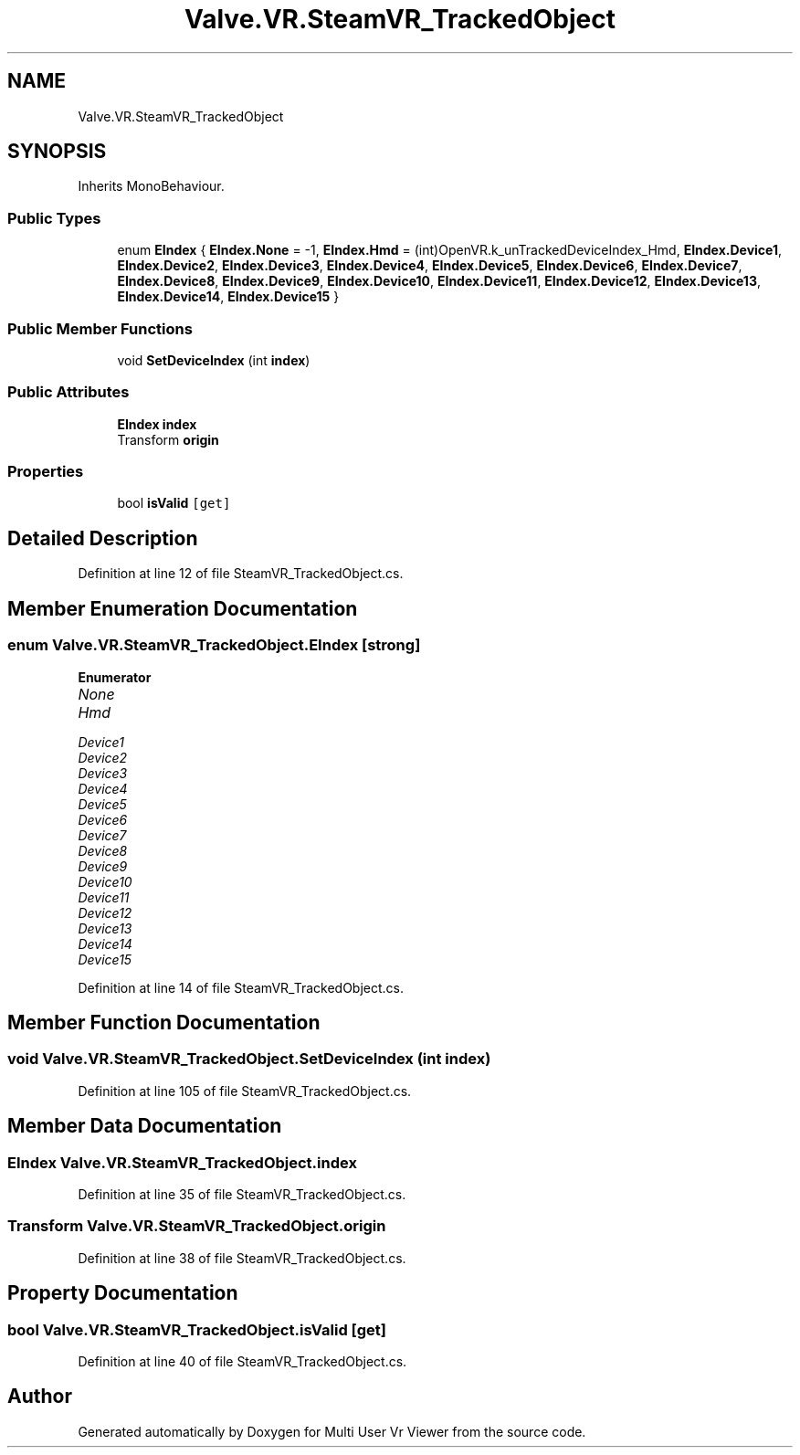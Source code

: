.TH "Valve.VR.SteamVR_TrackedObject" 3 "Sat Jul 20 2019" "Version https://github.com/Saurabhbagh/Multi-User-VR-Viewer--10th-July/" "Multi User Vr Viewer" \" -*- nroff -*-
.ad l
.nh
.SH NAME
Valve.VR.SteamVR_TrackedObject
.SH SYNOPSIS
.br
.PP
.PP
Inherits MonoBehaviour\&.
.SS "Public Types"

.in +1c
.ti -1c
.RI "enum \fBEIndex\fP { \fBEIndex\&.None\fP = -1, \fBEIndex\&.Hmd\fP = (int)OpenVR\&.k_unTrackedDeviceIndex_Hmd, \fBEIndex\&.Device1\fP, \fBEIndex\&.Device2\fP, \fBEIndex\&.Device3\fP, \fBEIndex\&.Device4\fP, \fBEIndex\&.Device5\fP, \fBEIndex\&.Device6\fP, \fBEIndex\&.Device7\fP, \fBEIndex\&.Device8\fP, \fBEIndex\&.Device9\fP, \fBEIndex\&.Device10\fP, \fBEIndex\&.Device11\fP, \fBEIndex\&.Device12\fP, \fBEIndex\&.Device13\fP, \fBEIndex\&.Device14\fP, \fBEIndex\&.Device15\fP }"
.br
.in -1c
.SS "Public Member Functions"

.in +1c
.ti -1c
.RI "void \fBSetDeviceIndex\fP (int \fBindex\fP)"
.br
.in -1c
.SS "Public Attributes"

.in +1c
.ti -1c
.RI "\fBEIndex\fP \fBindex\fP"
.br
.ti -1c
.RI "Transform \fBorigin\fP"
.br
.in -1c
.SS "Properties"

.in +1c
.ti -1c
.RI "bool \fBisValid\fP\fC [get]\fP"
.br
.in -1c
.SH "Detailed Description"
.PP 
Definition at line 12 of file SteamVR_TrackedObject\&.cs\&.
.SH "Member Enumeration Documentation"
.PP 
.SS "enum \fBValve\&.VR\&.SteamVR_TrackedObject\&.EIndex\fP\fC [strong]\fP"

.PP
\fBEnumerator\fP
.in +1c
.TP
\fB\fINone \fP\fP
.TP
\fB\fIHmd \fP\fP
.TP
\fB\fIDevice1 \fP\fP
.TP
\fB\fIDevice2 \fP\fP
.TP
\fB\fIDevice3 \fP\fP
.TP
\fB\fIDevice4 \fP\fP
.TP
\fB\fIDevice5 \fP\fP
.TP
\fB\fIDevice6 \fP\fP
.TP
\fB\fIDevice7 \fP\fP
.TP
\fB\fIDevice8 \fP\fP
.TP
\fB\fIDevice9 \fP\fP
.TP
\fB\fIDevice10 \fP\fP
.TP
\fB\fIDevice11 \fP\fP
.TP
\fB\fIDevice12 \fP\fP
.TP
\fB\fIDevice13 \fP\fP
.TP
\fB\fIDevice14 \fP\fP
.TP
\fB\fIDevice15 \fP\fP
.PP
Definition at line 14 of file SteamVR_TrackedObject\&.cs\&.
.SH "Member Function Documentation"
.PP 
.SS "void Valve\&.VR\&.SteamVR_TrackedObject\&.SetDeviceIndex (int index)"

.PP
Definition at line 105 of file SteamVR_TrackedObject\&.cs\&.
.SH "Member Data Documentation"
.PP 
.SS "\fBEIndex\fP Valve\&.VR\&.SteamVR_TrackedObject\&.index"

.PP
Definition at line 35 of file SteamVR_TrackedObject\&.cs\&.
.SS "Transform Valve\&.VR\&.SteamVR_TrackedObject\&.origin"

.PP
Definition at line 38 of file SteamVR_TrackedObject\&.cs\&.
.SH "Property Documentation"
.PP 
.SS "bool Valve\&.VR\&.SteamVR_TrackedObject\&.isValid\fC [get]\fP"

.PP
Definition at line 40 of file SteamVR_TrackedObject\&.cs\&.

.SH "Author"
.PP 
Generated automatically by Doxygen for Multi User Vr Viewer from the source code\&.
